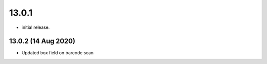 13.0.1
=======
- initial release.

13.0.2 (14 Aug 2020)
-----
-  Updated box field on barcode scan

